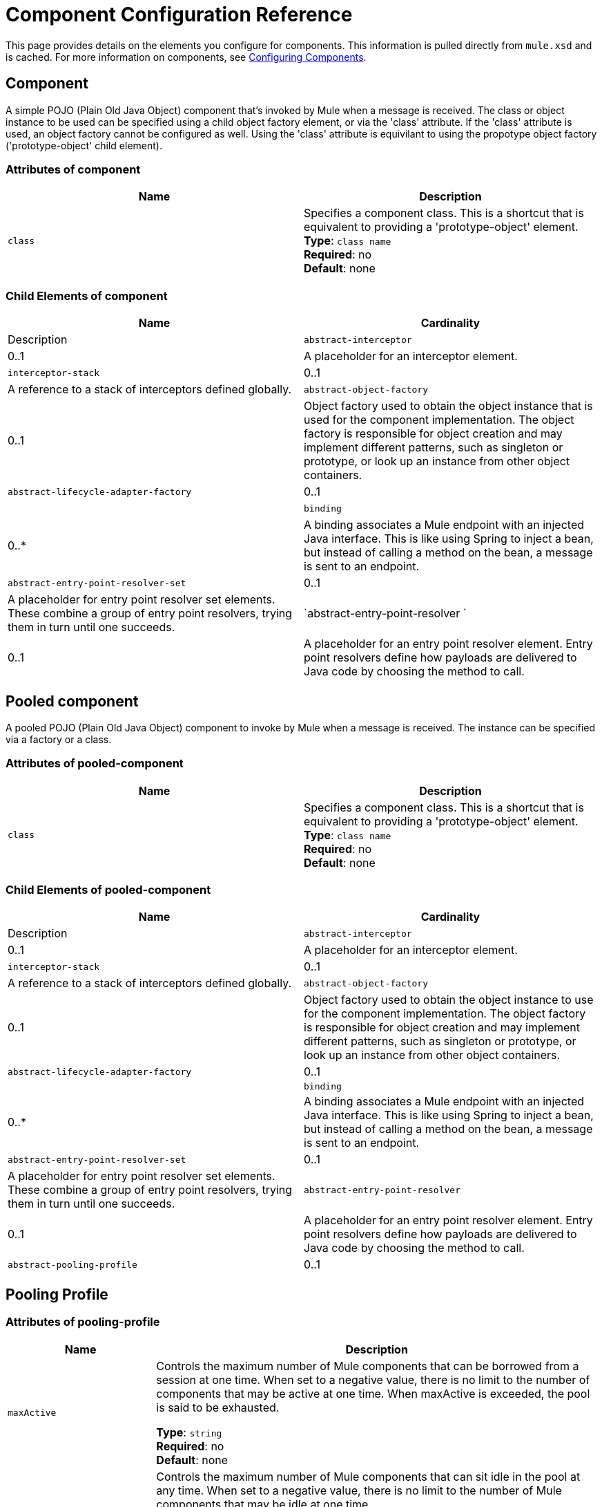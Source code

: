 = Component Configuration Reference
:keywords: anypoint, studio, esb, components

This page provides details on the elements you configure for components. This information is pulled directly from `mule.xsd` and is cached. For more information on components, see link:/mule-user-guide/v/3.8/configuring-components[Configuring Components].

== Component

A simple POJO (Plain Old Java Object) component that's invoked by Mule when a message is received. The class or object instance to be used can be specified using a child object factory element, or via the 'class' attribute. If the 'class' attribute is used, an object factory cannot be configured as well. Using the 'class' attribute is equivilant to using the propotype object factory ('prototype-object' child element).

=== Attributes of component

[cols=",",options="header"]
|===
|Name |Description
|`class` |Specifies a component class. This is a shortcut that is equivalent to providing a 'prototype-object' element. +
*Type*: `class name` +
*Required*: no +
*Default*: none
|===

=== Child Elements of component

[cols=",",options="header"]
|===
|Name |Cardinality |Description
|`abstract-interceptor` |0..1 |A placeholder for an interceptor element.
|`interceptor-stack` |0..1 |A reference to a stack of interceptors defined globally.
|`abstract-object-factory` |0..1 |Object factory used to obtain the object instance that is used for the component implementation. The object factory is responsible for object creation and may implement different patterns, such as singleton or prototype, or look up an instance from other object containers.
|`abstract-lifecycle-adapter-factory` |0..1 | 
|`binding` |0..* |A binding associates a Mule endpoint with an injected Java interface. This is like using Spring to inject a bean, but instead of calling a method on the bean, a message is sent to an endpoint.
|`abstract-entry-point-resolver-set` |0..1 |A placeholder for entry point resolver set elements. These combine a group of entry point resolvers, trying them in turn until one succeeds.
|`abstract-entry-point-resolver `|0..1 |A placeholder for an entry point resolver element. Entry point resolvers define how payloads are delivered to Java code by choosing the method to call.
|===

== Pooled component

A pooled POJO (Plain Old Java Object) component to invoke by Mule when a message is received. The instance can be specified via a factory or a class.

=== Attributes of pooled-component

[cols=",",options="header"]
|===
|Name |Description
|`class` |Specifies a component class. This is a shortcut that is equivalent to providing a 'prototype-object' element. +
*Type*: `class name` +
*Required*: no +
*Default*: none
|===

=== Child Elements of pooled-component

[cols=",",options="header"]
|===
|Name |Cardinality |Description
|`abstract-interceptor` |0..1 |A placeholder for an interceptor element.
|`interceptor-stack` |0..1 |A reference to a stack of interceptors defined globally.
|`abstract-object-factory` |0..1 |Object factory used to obtain the object instance to use for the component implementation. The object factory is responsible for object creation and may implement different patterns, such as singleton or prototype, or look up an instance from other object containers.
|`abstract-lifecycle-adapter-factory` |0..1 |
|`binding` |0..* |A binding associates a Mule endpoint with an injected Java interface. This is like using Spring to inject a bean, but instead of calling a method on the bean, a message is sent to an endpoint.
|`abstract-entry-point-resolver-set` |0..1 |A placeholder for entry point resolver set elements. These combine a group of entry point resolvers, trying them in turn until one succeeds.
|`abstract-entry-point-resolver` |0..1 |A placeholder for an entry point resolver element. Entry point resolvers define how payloads are delivered to Java code by choosing the method to call.
|`abstract-pooling-profile` |0..1 |Characteristics of the object pool.
|===

== Pooling Profile

=== Attributes of pooling-profile

[cols="20a,80a",options="header"]
|===
|Name |Description
|`maxActive` |Controls the maximum number of Mule components that can be borrowed from a session at one time. When set to a negative value, there is no limit to the number of components that may be active at one time. When maxActive is exceeded, the pool is said to be exhausted.

*Type*: `string` +
*Required*: no +
*Default*: none
|`maxIdle` |Controls the maximum number of Mule components that can sit idle in the pool at any time. When set to a negative value, there is no limit to the number of Mule components that may be idle at one time.

*Type*: `string` +
*Required*: no +
*Default*: none
|`initialisationPolicy` |Determines how components in a pool should be initialized. +
Possible values are:

* `INITIALISE_NONE` - Does not load components into the pool on startup
* `INITIALISE_ONE` - Loads one initial component into the pool on startup
* `INITIALISE_ALL` - Loads all components in the pool on startup

*Type*: `enumeration` +
*Required*: no +
*Default*: `INITIALISE_ONE`
|`exhaustedAction` |Specifies the behavior of the Mule component pool when the pool is exhausted. +
Possible values are:

* `WHEN_EXHAUSTED_FAIL` - Throws a NoSuchElementException
* `WHEN_EXHAUSTED_WAIT` - Blocks by invoking Object.wait(long) until a new or idle object is available
* `WHEN_EXHAUSTED_GROW` - Creates a new Mule instance and return it, essentially making maxActive meaningless. If a positive maxWait value is supplied, it blocks for at most that many milliseconds, after which a `NoSuchElementException` is thrown. If `maxThreadWait` is a negative value, it blocks indefinitely.

*Type*: `enumeration` +
*Required*: no +
*Default*: `WHEN_EXHAUSTED_GROW`
|`maxWait` |Specifies the number of milliseconds to wait for a pooled component to become available when the pool is exhausted and the exhaustedAction is set to `WHEN_EXHAUSTED_WAIT`.

*Type*: `string` +
*Required*: no +
*Default*: none
|`evictionCheckIntervalMillis` |Specifies the number of milliseconds between runs of the object evictor. When non-positive, no object evictor is executed.

*Type*: `string` +
*Required*: no +
*Default*: none
|`minEvictionMillis` |Determines the minimum amount of time an object may sit idle in the pool before it is eligible for eviction. When non-positive, no objects are evicted from the pool due to idle time alone.

*Type*: `string` +
*Required*: no +
*Default*: none
|===

No child elements of `pooling-profile`.

== Echo Component

Logs the message and returns the payload as the result.

No attributes of `echo-component`.

=== Child Elements of echo-component

[cols=",",options="header"]
|===
|Name |Cardinality |Description
|`abstract-interceptor` |0..1 |A placeholder for an interceptor element.
|`interceptor-stack` |0..1 |A reference to a stack of interceptors defined globally.
|===

== Log Component

Logs the message content (or content length if it is a large message).

No attributes of `log-component`.

=== Child Elements of log-component

[cols=",",options="header"]
|===
|Name |Cardinality |Description
|`abstract-interceptor` |0..1 |A placeholder for an interceptor element.
|`interceptor-stack` |0..1 |A reference to a stack of interceptors defined globally.
|===

== Null Component

Throws an exception if it receives a message.

No attributes of `null-component`.

=== Child Elements of null-component

[width="80",cols="33,33,33",options="header"]
|===
|Name |Cardinality |Description
|`abstract-interceptor` |0..1 |A placeholder for an interceptor element.
|`interceptor-stack` |0..1 |A reference to a stack of interceptors defined globally.
|===

== Spring Object

=== Attributes of spring-object

[cols=",",options="header"]
|===
|Name |Description
|`bean` |Name of Spring bean to look up. +
*Type*: `name (no spaces)` +
*Required*: no +
*Default*: none
|===

=== Child Elements of spring-object

[cols=",",options="header"]
|===
|Name |Cardinality |Description
|`property` |0..* |Sets a Mule property. This is a name/value pair that can be set on components, services, etc., and which provide a generic way of configuring the system. Typically, you shouldn't need to use a generic property like this, since almost all functionality is exposed via dedicated elements. However, it can be useful in configuring obscure or overlooked options and in configuring transports from the generic endpoint elements.
|`properties` |0..1 |A map of Mule properties.
|===

== Singleton Object

=== Attributes of singleton-object

[cols=",",options="header"]
|===
|Name |Description
|`class` |Class name +
*Type*: `class name` +
*Required*: no +
*Default*: none
|===

=== Child Elements of singleton-object

[cols=",",options="header"]
|===
|Name |Cardinality |Description
|`property` |0..* |Sets a Mule property. This is a name/value pair that can be set on components, services, etc., and which provide a generic way of configuring the system. Typically, you shouldn't need to use a generic property like this, since almost all functionality is exposed via dedicated elements. However, it can be useful in configuring obscure or overlooked options and in configuring transports from the generic endpoint elements.
|`properties` |0..1 |A map of Mule properties.
|===

== Prototype Object

=== Attributes of prototype-object

[cols=",",options="header"]
|===
|Name |Description
|`class` |Class name +
*Type*: `class name` +
*Required*: no +
*Default*: none
|===

=== Child Elements of prototype-object

[cols=",",options="header"]
|===
|Name |Cardinality |Description
|`property` |0..* |Sets a Mule property. This is a name/value pair that can be set on components, services, etc., and which provide a generic way of configuring the system. Typically, you shouldn't need to use a generic property like this, since almost all functionality is exposed via dedicated elements. However, it can be useful in configuring obscure or overlooked options and in configuring transports from the generic endpoint elements.
|`properties` |0..1 |A map of Mule properties.
|===

== Custom Lifecycle Adapter Factory

=== Attributes of custom-lifecycle-adapter-factory

[cols=",",options="header"]
|===
|Name |Description
|`class` |An implementation of the `LifecycleAdapter` interface. +
*Type*: `class name` +
*Required*: yes +
*Default*: none
|===

=== Child Elements of custom-lifecycle-adapter-factory

[cols=",",options="header"]
|===
|Name |Cardinality |Description
|`spring:property` |0..* |Spring-style property element for custom configuration.
|===

== Binding

A binding associates a Mule endpoint with an injected Java interface. This is like using Spring to inject a bean, but instead of calling a method on the bean, a message is sent to an endpoint.

=== Attributes of Binding

[cols=",",options="header"]
|===
|Name |Description
|`interface` |The interface to be injected. A proxy is created that implements this interface by calling out to the endpoint. +
*Type*: `class name` +
*Required*: yes +
*Default*: none
|`method` |The method on the interface that should be used. This can be omitted if the interface has a single method. +
*Type*: none +
*Required*: no +
*Default*: none
|===

=== Child Elements of Binding

[cols=",",options="header"]
|===
|Name |Cardinality |Description
|`abstract-outbound-endpoint` |1..* |A placeholder for outbound endpoint elements. Outbound endpoints dispatch messages to the underlying transport.
|===

== Interceptors

See link:/mule-user-guide/v/3.8/using-interceptors[Using Interceptors].

== Entry Point Resolvers

See link:/mule-user-guide/v/3.8/entry-point-resolver-configuration-reference[Entry Point Resolver Configuration Reference].
